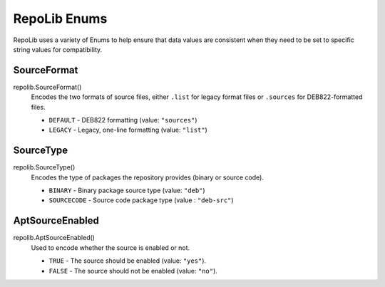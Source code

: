 .. _repolib-enums:

=============
RepoLib Enums
=============

RepoLib uses a variety of Enums to help ensure that data values are consistent 
when they need to be set to specific string values for compatibility. 

.. _enum_sourceformat

SourceFormat
============

repolib.SourceFormat()
    Encodes the two formats of source files, either ``.list`` for legacy format
    files or ``.sources`` for DEB822-formatted files.

    * ``DEFAULT`` - DEB822 formatting (value: ``"sources"``)
    * ``LEGACY`` - Legacy, one-line formatting (value: ``"list"``)


.. _enum_sourcetype

SourceType
==========

repolib.SourceType()
    Encodes the type of packages the repository provides (binary or source code).

    * ``BINARY`` - Binary package source type (value: ``"deb"``)
    * ``SOURCECODE`` - Source code package type (value : ``"deb-src"``)


.. _enum_aptsourceenabled:

AptSourceEnabled
================

repolib.AptSourceEnabled()
    Used to encode whether the source is enabled or not.

    * ``TRUE`` - The source should be enabled (value: ``"yes"``).
    * ``FALSE`` - The source should not be enabled (value: ``"no"``).
    